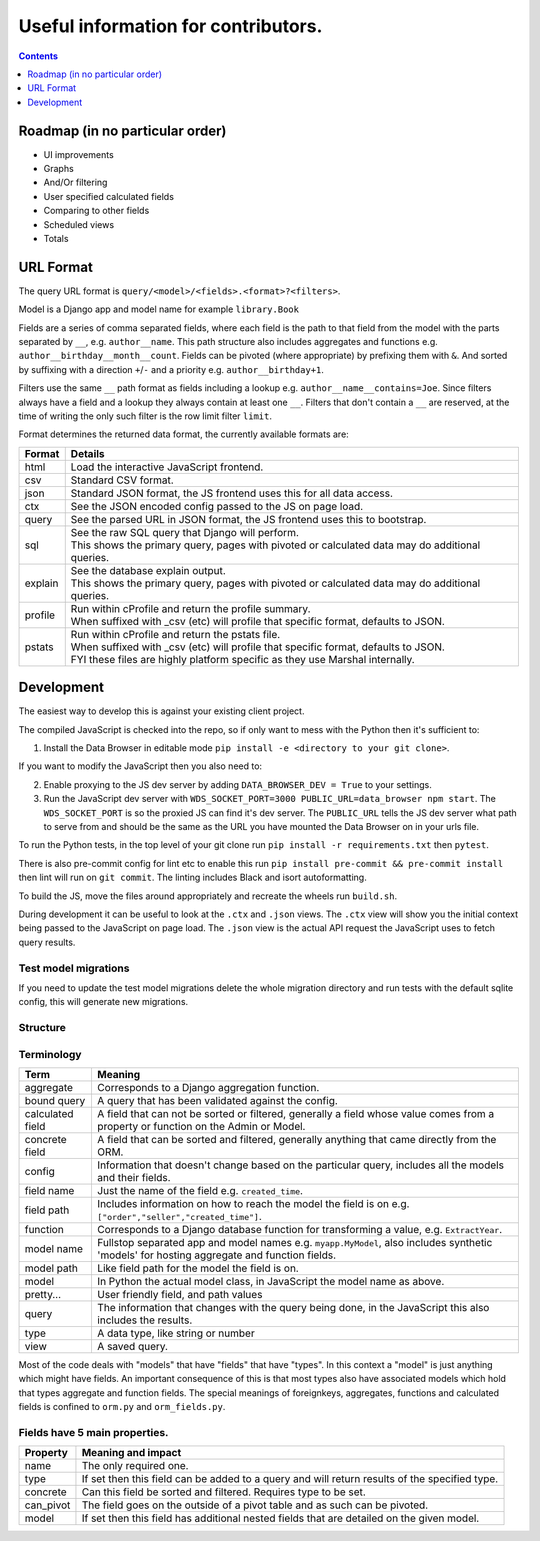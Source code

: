 ****************************************************************
Useful information for contributors.
****************************************************************

.. contents::
    :depth: 1


Roadmap (in no particular order)
*********************************

* UI improvements
* Graphs
* And/Or filtering
* User specified calculated fields
* Comparing to other fields
* Scheduled views
* Totals


URL Format
*************************

The query URL format is ``query/<model>/<fields>.<format>?<filters>``.

Model is a Django app and model name for example ``library.Book``

Fields are a series of comma separated fields, where each field is the path to that field from the model with the parts separated by ``__``, e.g. ``author__name``. This path structure also includes aggregates and functions e.g. ``author__birthday__month__count``. Fields can be pivoted (where appropriate) by prefixing them with ``&``. And sorted by suffixing with a direction ``+``/``-`` and a priority e.g. ``author__birthday+1``.

Filters use the same ``__`` path format as fields including a lookup e.g. ``author__name__contains=Joe``.
Since filters always have a field and a lookup they always contain at least one ``__``.
Filters that don't contain a ``__`` are reserved, at the time of writing the only such filter is the row limit filter ``limit``.

Format determines the returned data format, the currently available formats are:

+---------+--------------------------------------------------------------------------------------------------+
| Format  | Details                                                                                          |
+=========+==================================================================================================+
| html    | Load the interactive JavaScript frontend.                                                        |
+---------+--------------------------------------------------------------------------------------------------+
| csv     | Standard CSV format.                                                                             |
+---------+--------------------------------------------------------------------------------------------------+
| json    | Standard JSON format, the JS frontend uses this for all data access.                             |
+---------+--------------------------------------------------------------------------------------------------+
| ctx     | See the JSON encoded config passed to the JS on page load.                                       |
+---------+--------------------------------------------------------------------------------------------------+
| query   | See the parsed URL in JSON format, the JS frontend uses this to bootstrap.                       |
+---------+--------------------------------------------------------------------------------------------------+
| sql     | | See the raw SQL query that Django will perform.                                                |
|         | | This shows the primary query, pages with pivoted or calculated data may do additional queries. |
+---------+--------------------------------------------------------------------------------------------------+
| explain | | See the database explain output.                                                               |
|         | | This shows the primary query, pages with pivoted or calculated data may do additional queries. |
+---------+--------------------------------------------------------------------------------------------------+
| profile | | Run within cProfile and return the profile summary.                                            |
|         | | When suffixed with _csv (etc) will profile that specific format, defaults to JSON.             |
+---------+--------------------------------------------------------------------------------------------------+
| pstats  | | Run within cProfile and return the pstats file.                                                |
|         | | When suffixed with _csv (etc) will profile that specific format, defaults to JSON.             |
|         | | FYI these files are highly platform specific as they use Marshal internally.                   |
+---------+--------------------------------------------------------------------------------------------------+


Development
*************************

The easiest way to develop this is against your existing client project.

The compiled JavaScript is checked into the repo, so if only want to mess with the Python then it's sufficient to:

1. Install the Data Browser in editable mode ``pip install -e <directory to your git clone>``.

If you want to modify the JavaScript then you also need to:

2. Enable proxying to the JS dev server by adding ``DATA_BROWSER_DEV = True`` to your settings.
3. Run the JavaScript dev server with ``WDS_SOCKET_PORT=3000 PUBLIC_URL=data_browser npm start``.
   The ``WDS_SOCKET_PORT`` is so the proxied JS can find it's dev server.
   The ``PUBLIC_URL`` tells the JS dev server what path to serve from and should be the same as the URL you have mounted the Data Browser on in your urls file.

To run the Python tests, in the top level of your git clone run ``pip install -r requirements.txt`` then ``pytest``.

There is also pre-commit config for lint etc to enable this run ``pip install pre-commit && pre-commit install`` then lint will run on ``git commit``. The linting includes Black and isort autoformatting.

To build the JS, move the files around appropriately and recreate the wheels run ``build.sh``.

During development it can be useful to look at the ``.ctx`` and ``.json`` views. The ``.ctx`` view will show you the initial context being passed to the JavaScript on page load. The ``.json`` view is the actual API request the JavaScript uses to fetch query results.

Test model migrations
########################################

If you need to update the test model migrations delete the whole migration directory and run tests with the default sqlite config, this will generate new migrations.


Structure
########################################

.. image:: https://raw.githubusercontent.com/tolomea/django-data-browser/master/structure.svg
    :alt: structure
    :align: center


Terminology
########################################

+------------------+--------------------------------------------------------------------------------------------------------------------------------------------+
| Term             | Meaning                                                                                                                                    |
+==================+============================================================================================================================================+
| aggregate        | Corresponds to a Django aggregation function.                                                                                              |
+------------------+--------------------------------------------------------------------------------------------------------------------------------------------+
| bound query      | A query that has been validated against the config.                                                                                        |
+------------------+--------------------------------------------------------------------------------------------------------------------------------------------+
| calculated field | A field that can not be sorted or filtered, generally a field whose value comes from a property or function on the Admin or Model.         |
+------------------+--------------------------------------------------------------------------------------------------------------------------------------------+
| concrete field   | A field that can be sorted and filtered, generally anything that came directly from the ORM.                                               |
+------------------+--------------------------------------------------------------------------------------------------------------------------------------------+
| config           | Information that doesn't change based on the particular query, includes all the models and their fields.                                   |
+------------------+--------------------------------------------------------------------------------------------------------------------------------------------+
| field name       | Just the name of the field e.g. ``created_time``.                                                                                          |
+------------------+--------------------------------------------------------------------------------------------------------------------------------------------+
| field path       | Includes information on how to reach the model the field is on e.g. ``["order","seller","created_time"]``.                                 |
+------------------+--------------------------------------------------------------------------------------------------------------------------------------------+
| function         | Corresponds to a Django database function for transforming a value, e.g. ``ExtractYear``.                                                  |
+------------------+--------------------------------------------------------------------------------------------------------------------------------------------+
| model name       | Fullstop separated app and model names e.g. ``myapp.MyModel``, also includes synthetic 'models' for hosting aggregate and function fields. |
+------------------+--------------------------------------------------------------------------------------------------------------------------------------------+
| model path       | Like field path for the model the field is on.                                                                                             |
+------------------+--------------------------------------------------------------------------------------------------------------------------------------------+
| model            | In Python the actual model class, in JavaScript the model name as above.                                                                   |
+------------------+--------------------------------------------------------------------------------------------------------------------------------------------+
| pretty...        | User friendly field, and path values                                                                                                       |
+------------------+--------------------------------------------------------------------------------------------------------------------------------------------+
| query            | The information that changes with the query being done, in the JavaScript this also includes the results.                                  |
+------------------+--------------------------------------------------------------------------------------------------------------------------------------------+
| type             | A data type, like string or number                                                                                                         |
+------------------+--------------------------------------------------------------------------------------------------------------------------------------------+
| view             | A saved query.                                                                                                                             |
+------------------+--------------------------------------------------------------------------------------------------------------------------------------------+

Most of the code deals with "models" that have "fields" that have "types".
In this context a "model" is just anything which might have fields.
An important consequence of this is that most types also have associated models which hold that types aggregate and function fields.
The special meanings of foreignkeys, aggregates, functions and calculated fields is confined to ``orm.py`` and ``orm_fields.py``.


Fields have 5 main properties.
########################################

+-----------+-----------------------------------------------------------------------------------------------+
| Property  | Meaning and impact                                                                            |
+===========+===============================================================================================+
| name      | The only required one.                                                                        |
+-----------+-----------------------------------------------------------------------------------------------+
| type      | If set then this field can be added to a query and will return results of the specified type. |
+-----------+-----------------------------------------------------------------------------------------------+
| concrete  | Can this field be sorted and filtered. Requires type to be set.                               |
+-----------+-----------------------------------------------------------------------------------------------+
| can_pivot | The field goes on the outside of a pivot table and as such can be pivoted.                    |
+-----------+-----------------------------------------------------------------------------------------------+
| model     | If set then this field has additional nested fields that are detailed on the given model.     |
+-----------+-----------------------------------------------------------------------------------------------+
